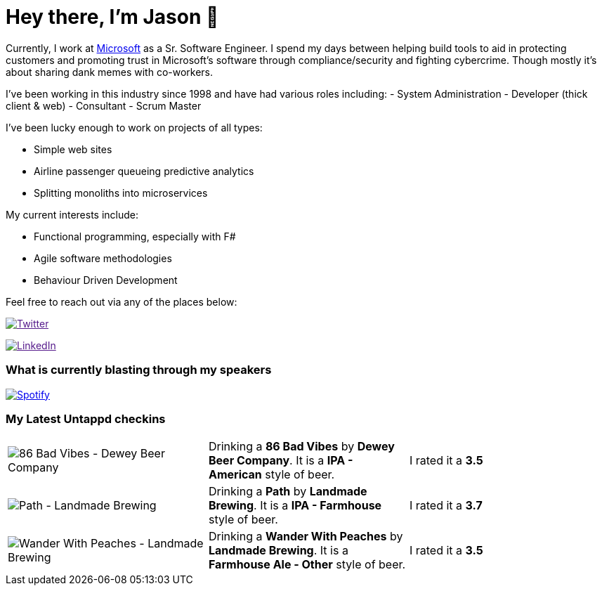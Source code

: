 ﻿# Hey there, I'm Jason 👋

Currently, I work at https://microsoft.com[Microsoft] as a Sr. Software Engineer. I spend my days between helping build tools to aid in protecting customers and promoting trust in Microsoft's software through compliance/security and fighting cybercrime. Though mostly it's about sharing dank memes with co-workers. 

I've been working in this industry since 1998 and have had various roles including: 
- System Administration
- Developer (thick client & web)
- Consultant
- Scrum Master

I've been lucky enough to work on projects of all types:

- Simple web sites
- Airline passenger queueing predictive analytics
- Splitting monoliths into microservices

My current interests include:

- Functional programming, especially with F#
- Agile software methodologies
- Behaviour Driven Development

Feel free to reach out via any of the places below:

image:https://img.shields.io/twitter/follow/jtucker?style=flat-square&color=blue["Twitter",link="https://twitter.com/jtucker]

image:https://img.shields.io/badge/LinkedIn-Let's%20Connect-blue["LinkedIn",link="https://linkedin.com/in/jatucke]

### What is currently blasting through my speakers

image:https://spotify-github-profile.vercel.app/api/view?uid=soulposition&cover_image=true&theme=novatorem&bar_color=c43c3c&bar_color_cover=true["Spotify",link="https://github.com/kittinan/spotify-github-profile"]

### My Latest Untappd checkins

|====
// untappd beer
| image:https://assets.untappd.com/photos/2023_07_30/9a617ae667d812ebadfb191282b91ba4_200x200.jpg[86 Bad Vibes - Dewey Beer Company] | Drinking a *86 Bad Vibes* by *Dewey Beer Company*. It is a *IPA - American* style of beer. | I rated it a *3.5*
| image:https://assets.untappd.com/photos/2023_07_29/b9de2c7345f4a8dc818deba940dd7981_200x200.jpg[Path - Landmade Brewing] | Drinking a *Path* by *Landmade Brewing*. It is a *IPA - Farmhouse* style of beer. | I rated it a *3.7*
| image:https://assets.untappd.com/photos/2023_07_29/f099c09b68f505ae0cb9e32232ecb092_200x200.jpg[Wander With Peaches - Landmade Brewing] | Drinking a *Wander With Peaches* by *Landmade Brewing*. It is a *Farmhouse Ale - Other* style of beer. | I rated it a *3.5*
// untappd end
